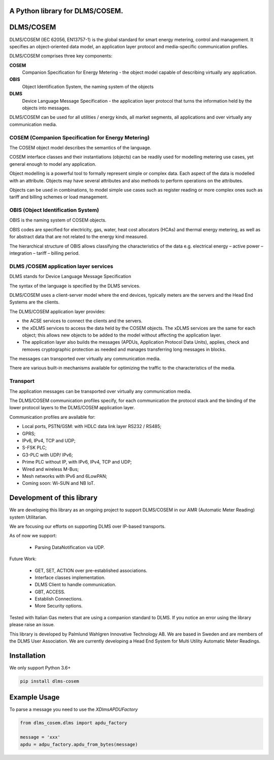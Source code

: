 ==========
A Python library for DLMS/COSEM.
==========

==========
DLMS/COSEM
==========

DLMS/COSEM (IEC 62056, EN13757-1) is the global standard for smart energy
metering, control and management. It specifies an object-oriented data model,
an application layer protocol and media-specific communication profiles.

DLMS/COSEM comprises three key components:

**COSEM**
    Companion Specification for Energy Metering - the object model capable of
    describing virtually any application.
**OBIS**
    Object Identification System, the naming system of the objects
**DLMS**
    Device Language Message Specification - the application layer protocol
    that turns the information held by the objects into messages.

DLMS/COSEM can be used for all utilities / energy kinds, all market segments,
all applications and over virtually any communication media.


COSEM  (Companion Specification for Energy Metering)
-----

The COSEM object model describes the semantics of the language.

COSEM interface classes and their instantiations (objects) can be readily used
for modelling metering use cases, yet general enough to model any application.

Object modelling is a powerful tool to formally represent simple or complex
data. Each aspect of the data is modelled with an attribute. Objects may have
several attributes and also methods to perform operations on the attributes.

Objects can be used in combinations, to model simple use cases such as register
reading or more complex ones such as tariff and billing schemes or load
management.

OBIS  (Object Identification System)
----

OBIS is the naming system of COSEM objects.

OBIS codes are specified for electricity, gas, water, heat cost allocators
(HCAs) and thermal energy metering, as well as for abstract data that are not
related to the energy kind measured.

The hierarchical structure of OBIS allows classifying the characteristics of
the data e.g. electrical energy – active power – integration – tariff –
billing period.


DLMS /COSEM application layer services
--------------------------------------


DLMS stands for Device Language Message Specification

The syntax of the language is specified by the DLMS services.

DLMS/COSEM uses a client-server model where the end devices, typically
meters are the servers and the Head End Systems are the
clients.

The DLMS/COSEM application layer provides:

*   the ACSE services to connect the clients and the servers.
*   the xDLMS services to access the data held by the COSEM objects. The xDLMS
    services are the same for each object; this allows new objects to be added
    to the model without affecting the application layer.
*   The application layer also builds the messages (APDUs, Application Protocol
    Data Units), applies, check and removes cryptographic protection as needed
    and manages transferring long messages in blocks.

The messages can transported over virtually any communication media.

There are various built-in mechanisms available for optimizing the traffic to
the characteristics of the media.

Transport
---------

The application messages can be transported over virtually any communication
media.

The DLMS/COSEM communication profiles specify, for each communication the
protocol stack and the binding of the lower protocol layers to the DLMS/COSEM
application layer.

Communication profiles are available for:

*   Local ports, PSTN/GSM: with HDLC data link layer RS232 / RS485;
*   GPRS;
*   IPv6, IPv4, TCP and UDP;
*   S-FSK PLC;
*   G3-PLC with UDP/ IPv6;
*   Prime PLC without IP, with IPv6, IPv4, TCP and UDP;
*   Wired and wireless M-Bus;
*   Mesh networks with IPv6 and 6LowPAN;
*   Coming soon: Wi-SUN and NB IoT.

===========================
Development of this library
===========================

We are developing this library as an ongoing project to support DLMS/COSEM in
our AMR (Automatic Meter Reading) system Utilitarian.

We are focusing our efforts on supporting DLMS over IP-based transports.

As of now we support:

    * Parsing DataNotification via UDP.

Future Work:

    * GET, SET, ACTION over pre-established associations.
    * Interface classes implementation.
    * DLMS Client to handle communication.
    * GBT, ACCESS.
    * Establish Connections.
    * More Security options.


Tested with Italian Gas meters that are using a companion standard to DLMS. If
you notice an error using the library please raise an issue.


This library is developed by Palmlund Wahlgren Innovative Technology AB. We are
based in Sweden and are members of the DLMS User Association.
We are currently developing a Head End System for Multi Utility Automatic Meter
Readings.


============
Installation
============

We only support Python 3.6+

.. code-block:: python

    pip install dlms-cosem

=============
Example Usage
=============

To parse a message you need to use the `XDlmsAPDUFactory`

.. code-block::

    from dlms_cosem.dlms import apdu_factory

    message = 'xxx'
    apdu = adpu_factory.apdu_from_bytes(message)



